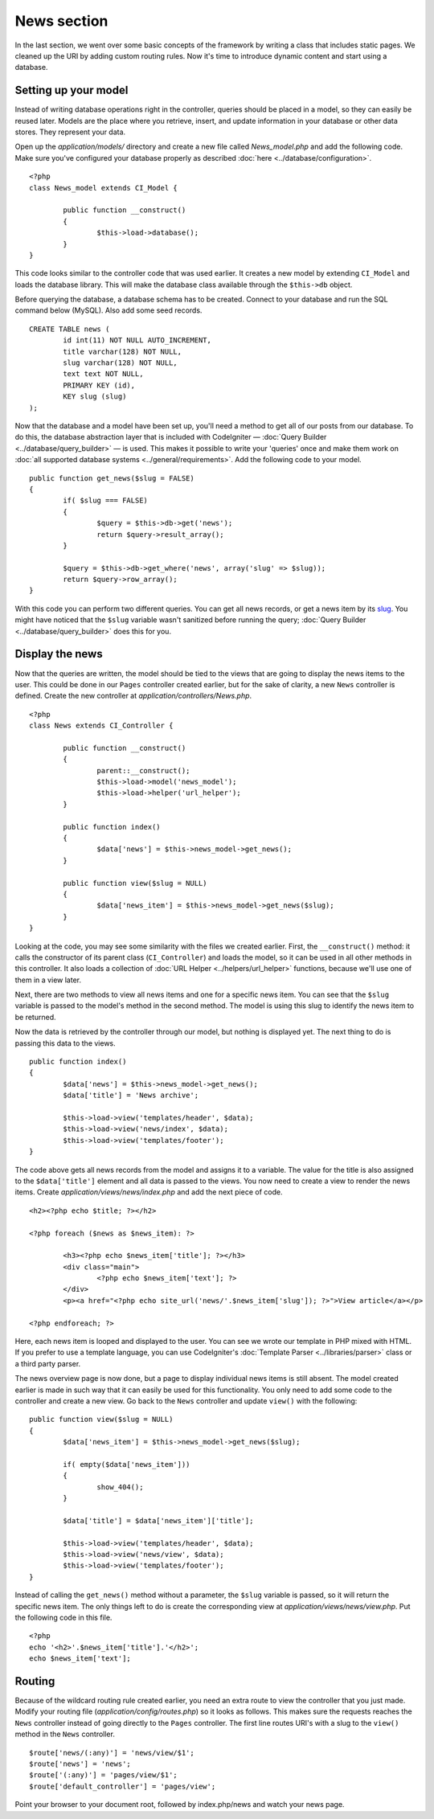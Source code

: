 ############
News section
############

In the last section, we went over some basic concepts of the framework
by writing a class that includes static pages. We cleaned up the URI by
adding custom routing rules. Now it's time to introduce dynamic content
and start using a database.

Setting up your model
---------------------

Instead of writing database operations right in the controller, queries
should be placed in a model, so they can easily be reused later. Models
are the place where you retrieve, insert, and update information in your
database or other data stores. They represent your data.

Open up the *application/models/* directory and create a new file called
*News_model.php* and add the following code. Make sure you've configured
your database properly as described :doc:`here <../database/configuration>`.

::

	<?php
	class News_model extends CI_Model {

		public function __construct()
		{
			$this->load->database();
		}
	}

This code looks similar to the controller code that was used earlier. It
creates a new model by extending ``CI_Model`` and loads the database
library. This will make the database class available through the
``$this->db`` object.

Before querying the database, a database schema has to be created.
Connect to your database and run the SQL command below (MySQL).
Also add some seed records.

::

	CREATE TABLE news (
		id int(11) NOT NULL AUTO_INCREMENT,
		title varchar(128) NOT NULL,
		slug varchar(128) NOT NULL,
		text text NOT NULL,
		PRIMARY KEY (id),
		KEY slug (slug)
	);

Now that the database and a model have been set up, you'll need a method
to get all of our posts from our database. To do this, the database
abstraction layer that is included with CodeIgniter — 
:doc:`Query Builder <../database/query_builder>` — is used. This makes it
possible to write your 'queries' once and make them work on :doc:`all
supported database systems <../general/requirements>`. Add the
following code to your model.

::

	public function get_news($slug = FALSE)
	{
		if( $slug === FALSE)
		{
			$query = $this->db->get('news');
			return $query->result_array();
		}

		$query = $this->db->get_where('news', array('slug' => $slug));
		return $query->row_array();
	}

With this code you can perform two different queries. You can get all
news records, or get a news item by its `slug <#>`_. You might have
noticed that the ``$slug`` variable wasn't sanitized before running the
query; :doc:`Query Builder <../database/query_builder>` does this for you.

Display the news
----------------

Now that the queries are written, the model should be tied to the views
that are going to display the news items to the user. This could be done
in our ``Pages`` controller created earlier, but for the sake of clarity,
a new ``News`` controller is defined. Create the new controller at
*application/controllers/News.php*.

::

	<?php
	class News extends CI_Controller {

		public function __construct()
		{
			parent::__construct();
			$this->load->model('news_model');
			$this->load->helper('url_helper');
		}

		public function index()
		{
			$data['news'] = $this->news_model->get_news();
		}

		public function view($slug = NULL)
		{
			$data['news_item'] = $this->news_model->get_news($slug);
		}
	}

Looking at the code, you may see some similarity with the files we
created earlier. First, the ``__construct()`` method: it calls the
constructor of its parent class (``CI_Controller``) and loads the model,
so it can be used in all other methods in this controller.
It also loads a collection of :doc:`URL Helper <../helpers/url_helper>`
functions, because we'll use one of them in a view later.

Next, there are two methods to view all news items and one for a specific
news item. You can see that the ``$slug`` variable is passed to the model's
method in the second method. The model is using this slug to identify the
news item to be returned.

Now the data is retrieved by the controller through our model, but
nothing is displayed yet. The next thing to do is passing this data to
the views.

::

	public function index()
	{
		$data['news'] = $this->news_model->get_news();
		$data['title'] = 'News archive';

		$this->load->view('templates/header', $data);
		$this->load->view('news/index', $data);
		$this->load->view('templates/footer');
	}

The code above gets all news records from the model and assigns it to a
variable. The value for the title is also assigned to the ``$data['title']``
element and all data is passed to the views. You now need to create a
view to render the news items. Create *application/views/news/index.php*
and add the next piece of code.

::

	<h2><?php echo $title; ?></h2>
	
	<?php foreach ($news as $news_item): ?>

		<h3><?php echo $news_item['title']; ?></h3>
		<div class="main">
			<?php echo $news_item['text']; ?>
		</div>
		<p><a href="<?php echo site_url('news/'.$news_item['slug']); ?>">View article</a></p>

	<?php endforeach; ?>

Here, each news item is looped and displayed to the user. You can see we
wrote our template in PHP mixed with HTML. If you prefer to use a template
language, you can use CodeIgniter's :doc:`Template
Parser <../libraries/parser>` class or a third party parser.

The news overview page is now done, but a page to display individual
news items is still absent. The model created earlier is made in such
way that it can easily be used for this functionality. You only need to
add some code to the controller and create a new view. Go back to the
``News`` controller and update ``view()`` with the following:

::

	public function view($slug = NULL)
	{
		$data['news_item'] = $this->news_model->get_news($slug);

		if( empty($data['news_item']))
		{
			show_404();
		}

		$data['title'] = $data['news_item']['title'];

		$this->load->view('templates/header', $data);
		$this->load->view('news/view', $data);
		$this->load->view('templates/footer');
	}

Instead of calling the ``get_news()`` method without a parameter, the
``$slug`` variable is passed, so it will return the specific news item.
The only things left to do is create the corresponding view at
*application/views/news/view.php*. Put the following code in this file.

::

	<?php
	echo '<h2>'.$news_item['title'].'</h2>';
	echo $news_item['text'];

Routing
-------

Because of the wildcard routing rule created earlier, you need an extra
route to view the controller that you just made. Modify your routing file
(*application/config/routes.php*) so it looks as follows.
This makes sure the requests reaches the ``News`` controller instead of
going directly to the ``Pages`` controller. The first line routes URI's
with a slug to the ``view()`` method in the ``News`` controller.

::

	$route['news/(:any)'] = 'news/view/$1';
	$route['news'] = 'news';
	$route['(:any)'] = 'pages/view/$1';
	$route['default_controller'] = 'pages/view';

Point your browser to your document root, followed by index.php/news and
watch your news page.
